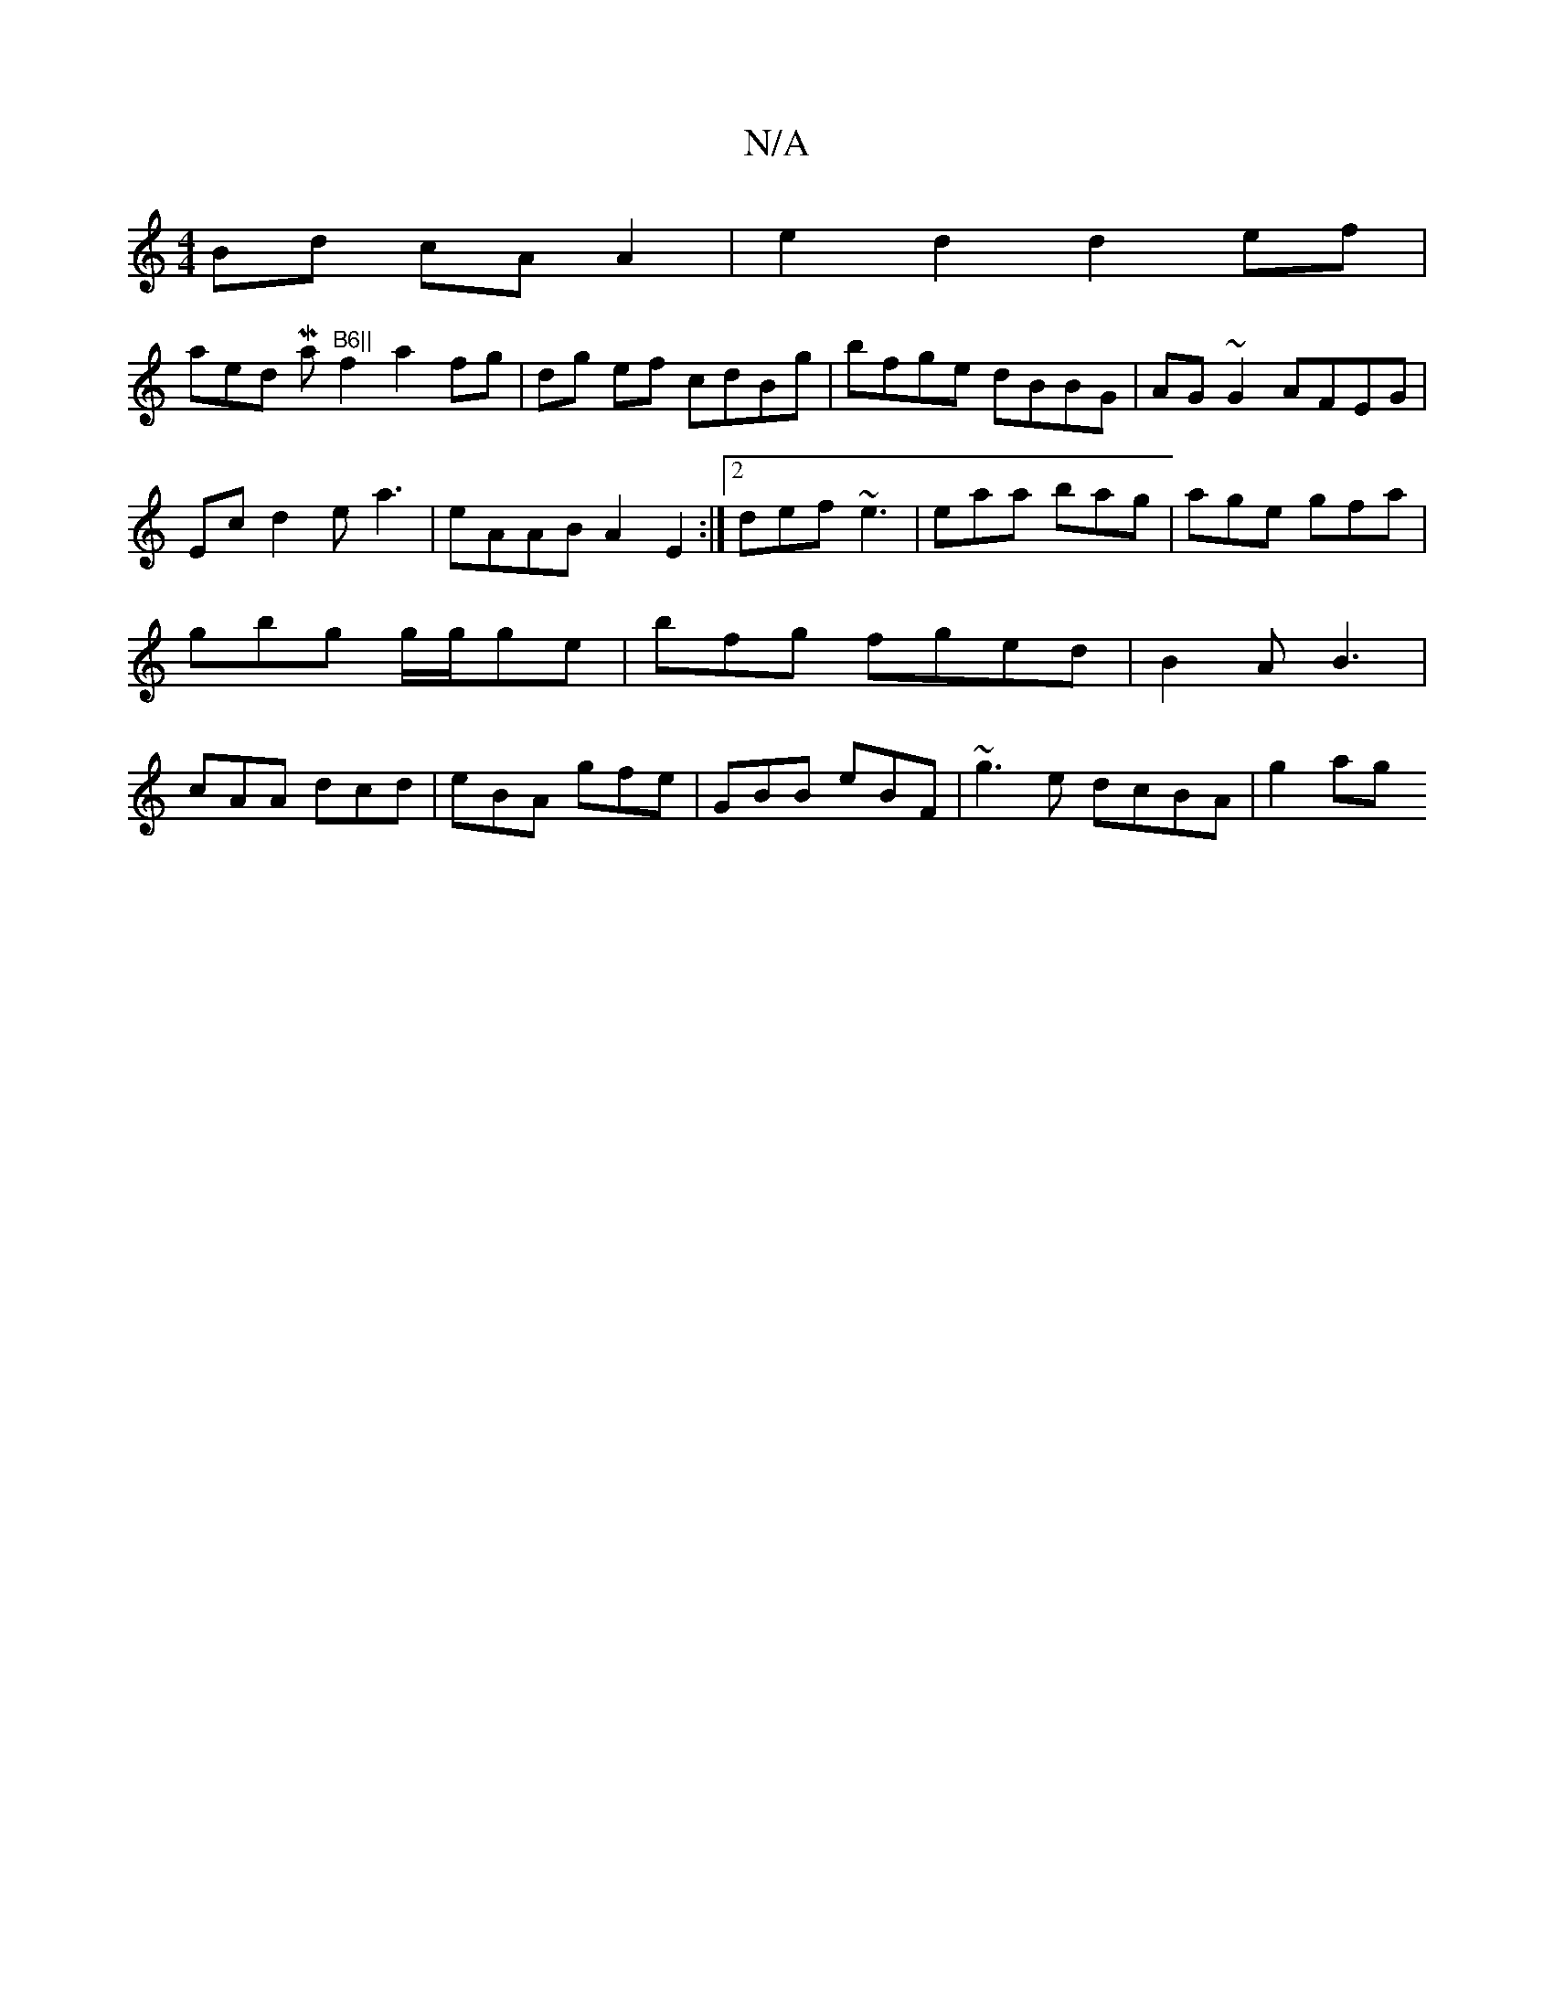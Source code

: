 X:1
T:N/A
M:4/4
R:N/A
K:Cmajor
Bd cA A2 | e2 d2 d2ef | !slaned Maj7"B6||
f2 a2fg|dg ef cdBg|bfge dBBG|AG~G2 AFEG|Ec d2 ea3|eAAB A2E2:|[2 def ~e3 | eaa bag|age gfa|gbg g/g/ge|bfg fged|B2A B3|cAA dcd|eBA gfe|GBB eBF|~g3e dcBA|
g2ag (